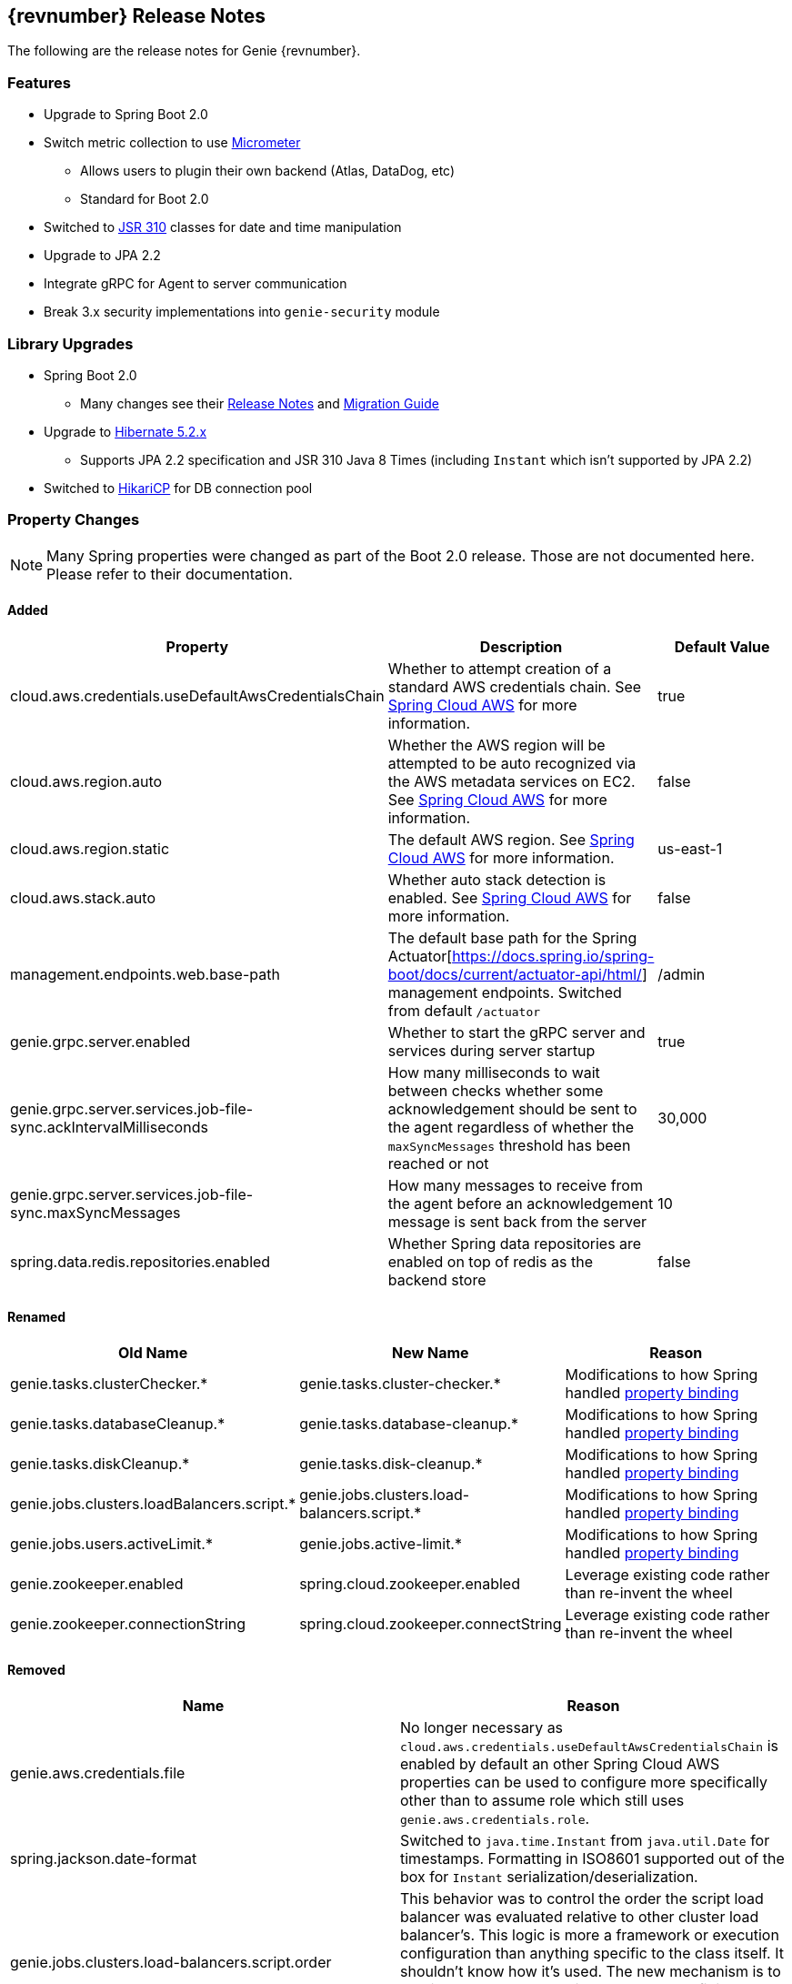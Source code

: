 == {revnumber} Release Notes

The following are the release notes for Genie {revnumber}.

=== Features

* Upgrade to Spring Boot 2.0
* Switch metric collection to use http://micrometer.io/[Micrometer]
** Allows users to plugin their own backend (Atlas, DataDog, etc)
** Standard for Boot 2.0
* Switched to https://jcp.org/en/jsr/detail?id=310[JSR 310] classes for date and time manipulation
* Upgrade to JPA 2.2
* Integrate gRPC for Agent to server communication
* Break 3.x security implementations into `genie-security` module

=== Library Upgrades

* Spring Boot 2.0
** Many changes see their
https://github.com/spring-projects/spring-boot/wiki/Spring-Boot-2.0-Release-Notes[Release Notes] and
https://github.com/spring-projects/spring-boot/wiki/Spring-Boot-2.0-Migration-Guide[Migration Guide]
* Upgrade to http://hibernate.org/orm/releases/5.2/[Hibernate 5.2.x]
** Supports JPA 2.2 specification and JSR 310 Java 8 Times (including `Instant` which isn't supported by JPA 2.2)
* Switched to https://brettwooldridge.github.io/HikariCP/[HikariCP] for DB connection pool

=== Property Changes

NOTE: Many Spring properties were changed as part of the Boot 2.0 release. Those are not documented here. Please
refer to their documentation.

==== Added

|===
|Property |Description| Default Value

|cloud.aws.credentials.useDefaultAwsCredentialsChain
|Whether to attempt creation of a standard AWS credentials chain.
See https://cloud.spring.io/spring-cloud-aws/[Spring Cloud AWS] for more information.
|true

|cloud.aws.region.auto
|Whether the AWS region will be attempted to be auto recognized via the AWS metadata services on EC2.
See https://cloud.spring.io/spring-cloud-aws/[Spring Cloud AWS] for more information.
|false

|cloud.aws.region.static
|The default AWS region. See https://cloud.spring.io/spring-cloud-aws/[Spring Cloud AWS] for more information.
|us-east-1

|cloud.aws.stack.auto
|Whether auto stack detection is enabled.
See https://cloud.spring.io/spring-cloud-aws/[Spring Cloud AWS] for more information.
|false

|management.endpoints.web.base-path
|The default base path for the Spring Actuator[https://docs.spring.io/spring-boot/docs/current/actuator-api/html/]
management endpoints. Switched from default `/actuator`
|/admin

|genie.grpc.server.enabled
|Whether to start the gRPC server and services during server startup
|true

|genie.grpc.server.services.job-file-sync.ackIntervalMilliseconds
|How many milliseconds to wait between checks whether some acknowledgement should be sent to the agent regardless of
whether the `maxSyncMessages` threshold has been reached or not
|30,000

|genie.grpc.server.services.job-file-sync.maxSyncMessages
|How many messages to receive from the agent before an acknowledgement message is sent back from the server
|10

|spring.data.redis.repositories.enabled
|Whether Spring data repositories are enabled on top of redis as the backend store
|false

|===

==== Renamed

|===
|Old Name |New Name |Reason

|genie.tasks.clusterChecker.*
|genie.tasks.cluster-checker.*
|Modifications to how Spring handled
https://github.com/spring-projects/spring-boot/wiki/Spring-Boot-2.0-Migration-Guide#relaxed-binding[property binding]

|genie.tasks.databaseCleanup.*
|genie.tasks.database-cleanup.*
|Modifications to how Spring handled
https://github.com/spring-projects/spring-boot/wiki/Spring-Boot-2.0-Migration-Guide#relaxed-binding[property binding]

|genie.tasks.diskCleanup.*
|genie.tasks.disk-cleanup.*
|Modifications to how Spring handled
https://github.com/spring-projects/spring-boot/wiki/Spring-Boot-2.0-Migration-Guide#relaxed-binding[property binding]

|genie.jobs.clusters.loadBalancers.script.*
|genie.jobs.clusters.load-balancers.script.*
|Modifications to how Spring handled
https://github.com/spring-projects/spring-boot/wiki/Spring-Boot-2.0-Migration-Guide#relaxed-binding[property binding]

|genie.jobs.users.activeLimit.*
|genie.jobs.active-limit.*
|Modifications to how Spring handled
https://github.com/spring-projects/spring-boot/wiki/Spring-Boot-2.0-Migration-Guide#relaxed-binding[property binding]

|genie.zookeeper.enabled
|spring.cloud.zookeeper.enabled
|Leverage existing code rather than re-invent the wheel

|genie.zookeeper.connectionString
|spring.cloud.zookeeper.connectString
|Leverage existing code rather than re-invent the wheel

|===

==== Removed

|===
|Name |Reason

|genie.aws.credentials.file
|No longer necessary as `cloud.aws.credentials.useDefaultAwsCredentialsChain` is enabled by default an other Spring
Cloud AWS properties can be used to configure more specifically other than to assume role which still uses
`genie.aws.credentials.role`.

|spring.jackson.date-format
|Switched to `java.time.Instant` from `java.util.Date` for timestamps. Formatting in ISO8601 supported out of the box
for `Instant` serialization/deserialization.

|genie.jobs.clusters.load-balancers.script.order
|This behavior was to control the order the script load balancer was evaluated relative to other cluster load
balancer's. This logic is more a framework or execution configuration than anything specific to the class itself. It
shouldn't know how it's used. The new mechanism is to provide an `@Order` annotation on beans that fit in the order
the user wants at runtime via a Spring bean definition.

|===

=== Metric Changes

Switched to http://micrometer.io/[Micrometer]

==== Renamed

|===
|Old Name |New Name |Reason


|genie.jobs.coordination.clusterCommandQuery.timer
|genie.services.specification.clusterCommandQuery.timer
|Functionality moved to new service

|genie.jobs.submit.selectCluster.loadBalancer.counter
|genie.services.specification.loadBalancer.counter
|Functionality moved to new service

|genie.jobs.submit.localRunner.selectApplications.timer
|genie.services.specification.selectApplications.timer
|Functionality moved to new service

|genie.jobs.submit.localRunner.selectCluster.timer
|genie.services.specification.selectCluster.timer
|Functionality moved to new service

|genie.jobs.submit.selectCluster.noneSelected.counter
|genie.services.specification.selectCluster.noneSelected.counter
|Functionality moved to new service

|genie.jobs.submit.selectCluster.noneFound.counter
|genie.services.specification.selectCluster.noneFound.counter
|Functionality moved to new service

|genie.jobs.submit.localRunner.selectCommand.timer
|genie.services.specification.selectCommand.timer
|Functionality moved to new service

|===

== 3.3.0 Release Notes

The following are the release notes for Genie 3.3.0.

=== Features

* Complete database schema and interaction code re-write for more normalization
** Allows more insights into job and user behavior by breaking apart large JSON blobs and other denormalized fields
** Improved cluster selection algorithm to speed up selection
** Projections on tables improve data transfer speeds
** Merge jobs tables to reduce duplicate data
** Surrogate primary keys for improved join performance and space usage vs. Sting based external unique ids
* New fields added to jobs
** `grouping`
*** A way to provide search for jobs related to each other. E.g. The name of an entire workflow in a job scheduler can
be set in this field to provide way to find all the jobs related to this workflow
*** Added to search API as optional field
** `groupingInstance`
*** Building on `grouping` this provides a field for the unique instance of the grouping e.g. the run identifier of the
workflow
*** Added to search API as optional field
* New field(s) added to Job Request, Job, Cluster, Command, Application
** `metadata`
*** Allows users to insert any additional metadata they wish to these resources. *MUST* be valid JSON.
*** Stored as blob so no search available. Meant for use by higher level systems to take metadata and parse it
themselves for use in building up business use cases (lineage, relationships, etc) that the Genie data model doesn't
support natively
* Switch to http://h2database.com/html/main.html[H2] for in memory database
* Turn on Hibernate schema validation at boot

=== Upgrade Instructions

https://flywaydb.org/[Flyway] will upgrade the database schema for you. Due to performance reasons at large
scale, the data for jobs are not copied over between versions by default. Data for applications, commands and clusters
are copied so as not to interrupt operation. If you desire to copy over your old job data the tables were copied over
into {tableName}_old and for
https://raw.githubusercontent.com/Netflix/genie/v3.3.0/genie-ddl/src/main/sql/mysql/load-3.2.x-job-data-to-3.3.0.mysql.sql[MySQL]
and
https://raw.githubusercontent.com/Netflix/genie/v3.3.0/genie-ddl/src/main/sql/postgresql/load-3.2.x-job-data-to-3.3.0.postgresql.sql[PostgreSQL]
scripts exist to copy over the job data. You can execute these scripts on your database and they should be able to run
while your application is active and copy over data in the background.

NOTE: If you run the data movement scripts it will remove the old tables. If you don't they will sit in your schema.
The next major Genie release will remove these tables in their schema upgrade scripts if they still exist. Feel free to
drop them yourself if they're no longer needed.

=== Library Upgrades

* Upgrade Spring Boot to {springBootVersion}
* Upgrade to Spring Cloud {springCloudVersion} for cloud dependency management
** http://cloud.spring.io/spring-cloud-static/{springCloudVersion}/[Reference Docs]

== 3.2.0 Release Notes

The following are the release notes for Genie 3.2.0.

=== Upgrade Instructions

If upgrading from existing 3.1.x installation run appropriate database upgrade script:

* https://raw.githubusercontent.com/Netflix/genie/v3.2.0/genie-ddl/src/main/sql/mysql/upgrade-3.1.x-to-3.2.0.mysql.sql[mysql]
* https://raw.githubusercontent.com/Netflix/genie/v3.2.0/genie-ddl/src/main/sql/postgresql/upgrade-3.1.x-to-3.2.0.postgresql.sql[postgresql]

This *must* be done before deploying the 3.2.0 binary or Flyway will break. Going forward this will no longer be
necessary and Genie binary will package upgrade scripts and Flyway will apply them automatically.

Once the script is run you can deploy the 3.2.0 binary. Once successfully deployed in your db schema you should see a
new table `schema_version`. Do not delete or modify this table it is used by Flyway to manage upgrades.

=== Features

* Database improvements
** Switch to https://flywaydb.org/[Flyway] for database upgrade management
* Abstract internal eventing behind common interface
* Bug fixes

=== Library Upgrades

* Upgrade Spring Boot to 1.5.7.RELEASE
* Upgrade to Spring Platform IO Brussels-SR5 for library dependency management
** http://docs.spring.io/platform/docs/Brussels-SR5/reference/htmlsingle/[Reference Docs]
* Upgrade to Spring Cloud Dalston.SR3 for cloud dependency management
** http://cloud.spring.io/spring-cloud-static/Dalston.SR3/[Reference Docs]

=== Property Changes

=== Database Upgrades

* Standardize database schemas for consistency
* Switch to https://flywaydb.org/[Flyway] for database upgrade management
* If using MySQL now require 5.6.3+ due to properties needed. See <<Installation>> for details

== 3.1.0 Release Notes

The following are the release notes for Genie 3.1.0.

=== Features

* Spring Session support made more flexible
** Now can support none (off), Redis, JDBC and HashMap as session data stores based on spring.session.store-type
property
* Actuator endpoints secured by default
** Follows new Spring default
** Turn off by setting `management.security.enabled` to `false`
* Optional cluster load balancer via Admin supplied script
* Add dependencies to the Cluster and Command entities
* Add configurations to the JobRequest entity

=== Library Upgrades

* Upgrade Spring Boot from 1.3.8.RELEASE to 1.5.4.RELEASE
** https://github.com/spring-projects/spring-boot/wiki/Spring-Boot-1.4-Release-Notes[1.4 Release Notes]
** https://github.com/spring-projects/spring-boot/wiki/Spring-Boot-1.5-Release-Notes[1.5 Release Notes]
* Upgrade to Spring Platform IO Brussels-SR3 for library dependency management
** http://docs.spring.io/platform/docs/Brussels-SR3/reference/htmlsingle/[Reference Docs]
* Upgrade to Spring Cloud Dalston.SR2 for cloud dependency management
** http://cloud.spring.io/spring-cloud-static/Dalston.SR2/[Reference Docs]
* Removal of Spring Cloud Cluster
** Spring Cloud Cluster was deprecated and the leadership election functionality previously leveraged by Genie was moved
to Spring Integration Zookeeper. That library is now used.
* Tomcat upgraded to 8.5 from 8.0

=== Property Changes

==== Added

|===
|Property |Description| Default Value

|genie.jobs.clusters.loadBalancers.script.destination
|The location on disk where the script source file should be stored after it is downloaded from
`genie.jobs.clusters.loadBalancers.script.source`. The file will be given the same name.
|file:///tmp/genie/loadbalancers/script/destination/

|genie.jobs.clusters.loadBalancers.script.enabled
|Whether the script based load balancer should be enabled for the system or not.
See also: `genie.jobs.clusters.loadBalancers.script.source`
See also: `genie.jobs.clusters.loadBalancers.script.destination`
|false

|genie.jobs.clusters.loadBalancers.script.order
|The order which the script load balancer should be evaluated. The lower this number the sooner it is evaluated. 0
would be the first thing evaluated if nothing else is set to 0 as well. Must be < 2147483647 (Integer.MAX_VALUE). If
no value set will be given Integer.MAX_VALUE - 1 (default).
|2147483646

|genie.jobs.clusters.loadBalancers.script.refreshRate
|How frequently to refresh the load balancer script (in milliseconds)
|300000

|genie.jobs.clusters.loadBalancers.script.source
|The location of the script the load balancer should load to evaluate which cluster to use for a job request
|file:///tmp/genie/loadBalancers/script/source/loadBalance.js

|genie.jobs.clusters.loadBalancers.script.timeout
|The amount of time (in milliseconds) that the system will attempt to run the cluster load balancer script before it
forces a timeout
|5000

|genie.tasks.databaseCleanup.batchSize
|The number of jobs to delete from the database at a time. Genie will loop until all jobs older than the retention
time are deleted.
|10000

|management.security.roles
|The roles a user needs to have in order to access the Actuator endpoints
|ADMIN

|security.oauth2.resource.filter-order
|The order the OAuth2 resource filter is places within the spring security chain
|3

|spring.data.redis.repositories.enabled
|Whether Spring data repositories should attempt to be created for Redis
|true

|spring.session.store-type
|The back end storage system for Spring to store HTTP session information. See
http://docs.spring.io/spring-boot/docs/{springBootVersion}/reference/htmlsingle/#boot-features-session[Spring Boot Session]
for more information. Currently on classpath only none, hash_map, redis and jdbc will work.
|hash_map

|===

==== Changed Default Value

|===
|Property |Old Default| New Default

|genie.tasks.clusterChecker.healthIndicatorsToIgnore
|memory,genie,discoveryComposite
|memory,genieMemory,discoveryComposite

|management.security.enabled
|false
|true

|===

==== Removed

==== Renamed

|===
|Old Name |New Name

|multipart.max-file-size
|spring.http.multipart.max-file-size

|multipart.max-request-size
|spring.http.multipart.max-file-size

|spring.cloud.cluster.leader.enabled
|genie.zookeeper.enabled

|spring.cloud.cluster.zookeeper.connect
|genie.zookeeper.connectionString

|spring.cloud.cluster.zookeeper.namespace
|genie.zookeeper.leader.path

|spring.datasource.min-idle
|spring.datasource.tomcat.min-idle

|spring.datasource.max-idle
|spring.datasource.tomcat.max-idle

|spring.datasource.max-active
|spring.datasource.tomcat.max-active

|spring.datasource.validation-query
|spring.datasource.tomcat.validation-query

|spring.datasource.test-on-borrow
|spring.datasource.tomcat.test-on-borrow

|spring.datasource.test-on-connect
|spring.datasource.tomcat.test-on-connect

|spring.datasource.test-on-return
|spring.datasource.tomcat.test-on-return

|spring.datasource.test-while-idle
|spring.datasource.tomcat.test-while-idle

|spring.datasource.min-evictable-idle-time-millis
|spring.datasource.tomcat.min-evictable-idle-time-millis

|spring.datasource.time-between-eviction-run-millis
|spring.datasource.tomcat.time-between-eviction-run-millis

|spring.jpa.hibernate.naming-strategy
|spring.jpa.hibernate.naming.strategy

|===

=== Database Upgrades

* Add cluster and command dependencies table
* Rename MySQL and PostgreSQL schema files
* Index 'name' column of Jobs table
* Switch Job and JobRequest tables 'description' column to text
* Switch Applications' table 'cluster_criterias' and 'command_criteria' columns to text
* Increase the size of 'tags' column for applications, clusters, commands, jobs, job_requests
* Switch JobRequest table 'dependencies' column to text
* Add job request table configs column
* Double the size of 'config' and 'dependencies' column for Application, Cluster, Command
